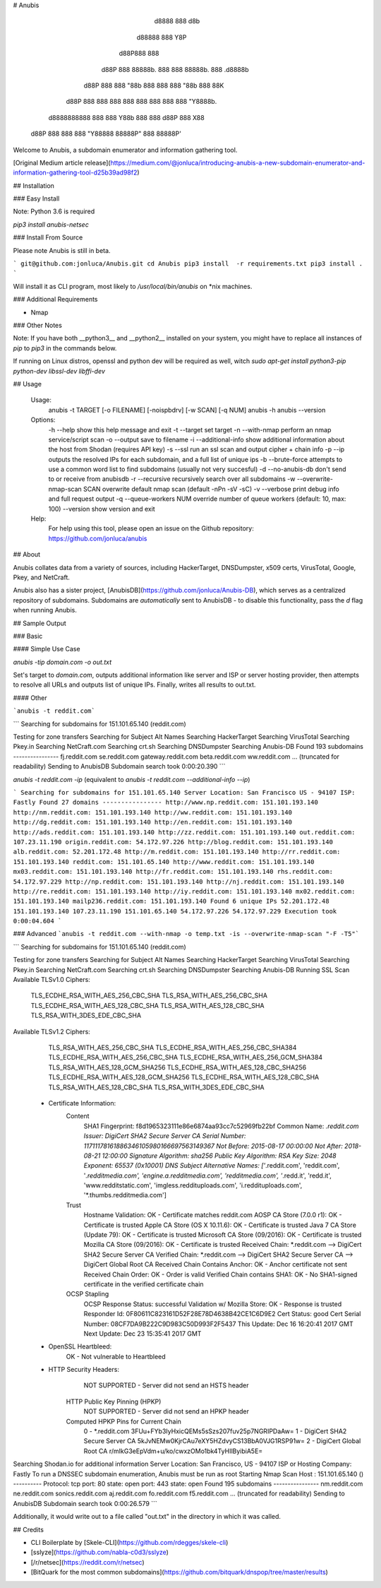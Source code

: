# Anubis

            d8888                   888      d8b
           d88888                   888      Y8P
          d88P888                   888
         d88P 888 88888b.  888  888 88888b.  888 .d8888b
        d88P  888 888 "88b 888  888 888 "88b 888 88K
       d88P   888 888  888 888  888 888  888 888 "Y8888b.
      d8888888888 888  888 Y88b 888 888 d88P 888      X88
     d88P     888 888  888  "Y88888 88888P"  888  88888P'

Welcome to Anubis, a subdomain enumerator and information gathering tool.

[Original Medium article release](https://medium.com/@jonluca/introducing-anubis-a-new-subdomain-enumerator-and-information-gathering-tool-d25b39ad98f2)

## Installation

### Easy Install

Note: Python 3.6 is required

`pip3 install anubis-netsec`

### Install From Source

Please note Anubis is still in beta. 

```
git@github.com:jonluca/Anubis.git
cd Anubis
pip3 install  -r requirements.txt
pip3 install .
```

Will install it as  CLI program, most likely to `/usr/local/bin/anubis` on *nix machines.

### Additional Requirements

* Nmap

### Other Notes

Note: If you have both __python3__ and __python2__ installed on your system, you might have to replace all instances of `pip` to `pip3` in the commands below.

If running on Linux distros, openssl and python dev will be required as well, witch `sudo apt-get install python3-pip python-dev libssl-dev libffi-dev`

## Usage

    Usage:
      anubis -t TARGET [-o FILENAME] [-noispbdrv] [-w SCAN] [-q NUM]
      anubis -h
      anubis --version

    Options:
      -h --help                       show this help message and exit
      -t --target                     set target
      -n --with-nmap                  perform an nmap service/script scan
      -o --output                     save to filename
      -i --additional-info            show additional information about the host from Shodan (requires API key)
      -s --ssl                        run an ssl scan and output cipher + chain info
      -p --ip                         outputs the resolved IPs for each subdomain, and a full list of unique ips
      -b --brute-force                attempts to use a common word list to find subdomains (usually not very succesful)
      -d --no-anubis-db               don't send to or receive from anubisdb
      -r --recursive                  recursively search over all subdomains
      -w --overwrite-nmap-scan SCAN   overwrite default nmap scan (default -nPn -sV -sC)
      -v --verbose                    print debug info and full request output
      -q --queue-workers NUM          override number of queue workers (default: 10, max: 100)
      --version                       show version and exit

    Help:
      For help using this tool, please open an issue on the Github repository:
      https://github.com/jonluca/anubis 

## About

Anubis collates data from a variety of sources, including HackerTarget, DNSDumpster, x509 certs, VirusTotal, Google, Pkey, and NetCraft.

Anubis also has a sister project, [AnubisDB](https://github.com/jonluca/Anubis-DB), which serves as a centralized repository of subdomains. Subdomains are *automatically* sent to AnubisDB - to disable this functionality, pass the `d` flag when running Anubis.

## Sample Output

### Basic

#### Simple Use Case

`anubis -tip  domain.com -o out.txt`

Set's target to `domain.com`, outputs additional information like server and ISP or server hosting provider, then attempts to resolve all URLs and outputs list of unique IPs. Finally, writes all results to out.txt.

#### Other

```anubis -t reddit.com``` 

```
Searching for subdomains for 151.101.65.140 (reddit.com)

Testing for zone transfers
Searching for Subject Alt Names
Searching HackerTarget
Searching VirusTotal
Searching Pkey.in
Searching NetCraft.com
Searching crt.sh
Searching DNSDumpster
Searching Anubis-DB
Found 193 subdomains
----------------
fj.reddit.com
se.reddit.com
gateway.reddit.com
beta.reddit.com
ww.reddit.com
... (truncated for readability)
Sending to AnubisDB
Subdomain search took 0:00:20.390
```

`anubis -t reddit.com -ip` (equivalent to `anubis -t reddit.com --additional-info --ip`)

```
Searching for subdomains for 151.101.65.140
Server Location: San Francisco US - 94107
ISP: Fastly
Found 27 domains
----------------
http://www.np.reddit.com: 151.101.193.140
http://nm.reddit.com: 151.101.193.140
http://ww.reddit.com: 151.101.193.140
http://dg.reddit.com: 151.101.193.140
http://en.reddit.com: 151.101.193.140
http://ads.reddit.com: 151.101.193.140
http://zz.reddit.com: 151.101.193.140
out.reddit.com: 107.23.11.190
origin.reddit.com: 54.172.97.226
http://blog.reddit.com: 151.101.193.140
alb.reddit.com: 52.201.172.48
http://m.reddit.com: 151.101.193.140
http://rr.reddit.com: 151.101.193.140
reddit.com: 151.101.65.140
http://www.reddit.com: 151.101.193.140
mx03.reddit.com: 151.101.193.140
http://fr.reddit.com: 151.101.193.140
rhs.reddit.com: 54.172.97.229
http://np.reddit.com: 151.101.193.140
http://nj.reddit.com: 151.101.193.140
http://re.reddit.com: 151.101.193.140
http://iy.reddit.com: 151.101.193.140
mx02.reddit.com: 151.101.193.140
mailp236.reddit.com: 151.101.193.140
Found 6 unique IPs
52.201.172.48
151.101.193.140
107.23.11.190
151.101.65.140
54.172.97.226
54.172.97.229
Execution took 0:00:04.604
```

### Advanced
```anubis -t reddit.com --with-nmap -o temp.txt -is --overwrite-nmap-scan "-F -T5"``` 

```
Searching for subdomains for 151.101.65.140 (reddit.com)

Testing for zone transfers
Searching for Subject Alt Names
Searching HackerTarget
Searching VirusTotal
Searching Pkey.in
Searching NetCraft.com
Searching crt.sh
Searching DNSDumpster
Searching Anubis-DB
Running SSL Scan
Available TLSv1.0 Ciphers:
    TLS_ECDHE_RSA_WITH_AES_256_CBC_SHA
    TLS_RSA_WITH_AES_256_CBC_SHA
    TLS_ECDHE_RSA_WITH_AES_128_CBC_SHA
    TLS_RSA_WITH_AES_128_CBC_SHA
    TLS_RSA_WITH_3DES_EDE_CBC_SHA
Available TLSv1.2 Ciphers:
    TLS_RSA_WITH_AES_256_CBC_SHA
    TLS_ECDHE_RSA_WITH_AES_256_CBC_SHA384
    TLS_ECDHE_RSA_WITH_AES_256_CBC_SHA
    TLS_ECDHE_RSA_WITH_AES_256_GCM_SHA384
    TLS_RSA_WITH_AES_128_GCM_SHA256
    TLS_ECDHE_RSA_WITH_AES_128_CBC_SHA256
    TLS_ECDHE_RSA_WITH_AES_128_GCM_SHA256
    TLS_ECDHE_RSA_WITH_AES_128_CBC_SHA
    TLS_RSA_WITH_AES_128_CBC_SHA
    TLS_RSA_WITH_3DES_EDE_CBC_SHA
 * Certificate Information:
     Content
       SHA1 Fingerprint:                  f8d1965323111e86e6874aa93cc7c52969fb22bf
       Common Name:                       *.reddit.com
       Issuer:                            DigiCert SHA2 Secure Server CA
       Serial Number:                     11711178161886346105980166697563149367
       Not Before:                        2015-08-17 00:00:00
       Not After:                         2018-08-21 12:00:00
       Signature Algorithm:               sha256
       Public Key Algorithm:              RSA
       Key Size:                          2048
       Exponent:                          65537 (0x10001)
       DNS Subject Alternative Names:     ['*.reddit.com', 'reddit.com', '*.redditmedia.com', 'engine.a.redditmedia.com', 'redditmedia.com', '*.redd.it', 'redd.it', 'www.redditstatic.com', 'imgless.reddituploads.com', 'i.reddituploads.com', '*.thumbs.redditmedia.com']

     Trust
       Hostname Validation:               OK - Certificate matches reddit.com
       AOSP CA Store (7.0.0 r1):          OK - Certificate is trusted
       Apple CA Store (OS X 10.11.6):     OK - Certificate is trusted
       Java 7 CA Store (Update 79):       OK - Certificate is trusted
       Microsoft CA Store (09/2016):      OK - Certificate is trusted
       Mozilla CA Store (09/2016):        OK - Certificate is trusted
       Received Chain:                    *.reddit.com --> DigiCert SHA2 Secure Server CA
       Verified Chain:                    *.reddit.com --> DigiCert SHA2 Secure Server CA --> DigiCert Global Root CA
       Received Chain Contains Anchor:    OK - Anchor certificate not sent
       Received Chain Order:              OK - Order is valid
       Verified Chain contains SHA1:      OK - No SHA1-signed certificate in the verified certificate chain

     OCSP Stapling
       OCSP Response Status:              successful
       Validation w/ Mozilla Store:       OK - Response is trusted
       Responder Id:                      0F80611C823161D52F28E78D4638B42CE1C6D9E2
       Cert Status:                       good
       Cert Serial Number:                08CF7DA9B222C9D983C50D993F2F5437
       This Update:                       Dec 16 16:20:41 2017 GMT
       Next Update:                       Dec 23 15:35:41 2017 GMT
 * OpenSSL Heartbleed:
                                          OK - Not vulnerable to Heartbleed
 * HTTP Security Headers:
       NOT SUPPORTED - Server did not send an HSTS header

     HTTP Public Key Pinning (HPKP)
       NOT SUPPORTED - Server did not send an HPKP header

     Computed HPKP Pins for Current Chain
      0 - *.reddit.com                                  3FUu+FYb3IyHxicQEMs5sSzs207fuv25p7NGRIPDaAw=
      1 - DigiCert SHA2 Secure Server CA                5kJvNEMw0KjrCAu7eXY5HZdvyCS13BbA0VJG1RSP91w=
      2 - DigiCert Global Root CA                       r/mIkG3eEpVdm+u/ko/cwxzOMo1bk4TyHIlByibiA5E=
Searching Shodan.io for additional information
Server Location: San Francisco, US - 94107
ISP  or Hosting Company: Fastly
To run a DNSSEC subdomain enumeration, Anubis must be run as root
Starting Nmap Scan
Host : 151.101.65.140 ()
----------
Protocol: tcp
port: 80	state: open
port: 443	state: open
Found 195 subdomains
----------------
nm.reddit.com
ne.reddit.com
sonics.reddit.com
aj.reddit.com
fo.reddit.com
f5.reddit.com
... (truncated for readability)
Sending to AnubisDB
Subdomain search took 0:00:26.579
```

Additionally, it would write out to a file called "out.txt" in the directory in which it was called.


## Credits

* CLI Boilerplate by [Skele-CLI](https://github.com/rdegges/skele-cli)

* [sslyze](https://github.com/nabla-c0d3/sslyze)

* [/r/netsec](https://reddit.com/r/netsec)

* [BitQuark for the most common subdomains](https://github.com/bitquark/dnspop/tree/master/results)


